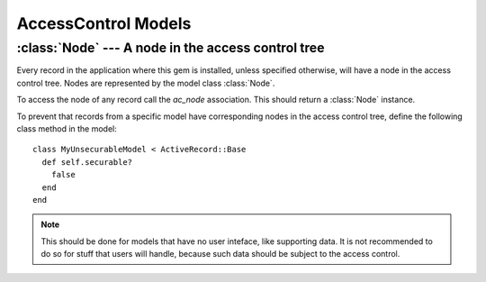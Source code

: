 ====================
AccessControl Models
====================

.. default-domain:: rb
.. highlight:: ruby

:class:`Node` --- A node in the access control tree
===================================================

Every record in the application where this gem is installed, unless specified
otherwise, will have a node in the access control tree.  Nodes are represented
by the model class :class:`Node`.

To access the node of any record call the `ac_node` association.  This should
return a :class:`Node` instance.

To prevent that records from a specific model have corresponding nodes in the
access control tree, define the following class method in the model::

  class MyUnsecurableModel < ActiveRecord::Base
    def self.securable?
      false
    end
  end

.. note::

   This should be done for models that have no user inteface, like supporting
   data.  It is not recommended to do so for stuff that users will handle,
   because such data should be subject to the access control.

.. class:: Node

   .. method:: global?

      Return true if the node is the global node, false otherwise.

   .. method:: has_permission?(permission)

      Given a permission (a :class:`String`), return true if the current user
      has it in the context of the node, false otherwise.

      It will consider any inherited role as long the inheritance is not
      blocked.

   .. method:: permission_names

      Return all permission names in the context of the node for the current
      user.
      
      Like :meth:`has_permission?` this will consider all inherited roles as
      long the inheritance is not blocked.  The value returned is a
      :class:`Set`.

   .. method:: assignments

      Return the associated assignments, which are records of the
      :class:`Assignment` model.

      This is a regular `has_many` association method, and all variants,
      including a writer method, are available.

   .. method:: principal_assignments

      Return the associated assignments for the current user only (that is,
      the current user is included in the conditions of the association,
      dinamically).

      This is a regular `has_many` association method, and all variants should
      be available.  The only exception is probably the writer method, which
      exists but the results of using it are undefined.

   .. method:: principal_roles

      Return the associated roles for the current user.

      This is a regular `has_many` `:though` association which uses the
      :meth:`principal_assignments` association.

   .. method:: self.global

      Return the global node.

      This method caches the global node in a class instance variable, to
      speed up further calls.
